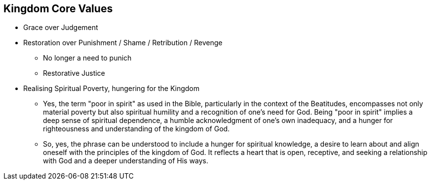 == Kingdom Core Values

* Grace over Judgement
* Restoration over Punishment / Shame / Retribution / Revenge
** No longer a need to punich
** Restorative Justice

* Realising Spiritual Poverty, hungering for the Kingdom
** Yes, the term "poor in spirit" as used in the Bible, particularly in the context of the Beatitudes, encompasses not only material poverty but also spiritual humility and a recognition of one's need for God. Being "poor in spirit" implies a deep sense of spiritual dependence, a humble acknowledgment of one's own inadequacy, and a hunger for righteousness and understanding of the kingdom of God.
** So, yes, the phrase can be understood to include a hunger for spiritual knowledge, a desire to learn about and align oneself with the principles of the kingdom of God. It reflects a heart that is open, receptive, and seeking a relationship with God and a deeper understanding of His ways.
